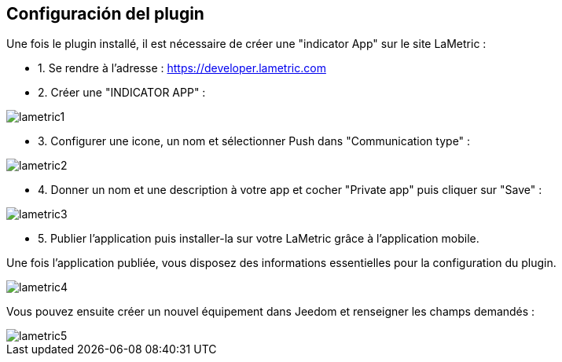 == Configuración del plugin

Une fois le plugin installé, il est nécessaire de créer une "indicator App" sur le site LaMetric :

* 1. Se rendre à l'adresse : https://developer.lametric.com
* 2. Créer une "INDICATOR APP" :

image::../images/lametric1.png[]

* 3. Configurer une icone, un nom et sélectionner Push dans "Communication type" :

image::../images/lametric2.png[]

* 4. Donner un nom et une description à votre app et cocher "Private app" puis cliquer sur "Save" :

image::../images/lametric3.png[]

* 5. Publier l'application puis installer-la sur votre LaMetric grâce à l'application mobile.

Une fois l'application publiée, vous disposez des informations essentielles pour la configuration du plugin.

image::../images/lametric4.png[]

Vous pouvez ensuite créer un nouvel équipement dans Jeedom et renseigner les champs demandés :

image::../images/lametric5.png[]